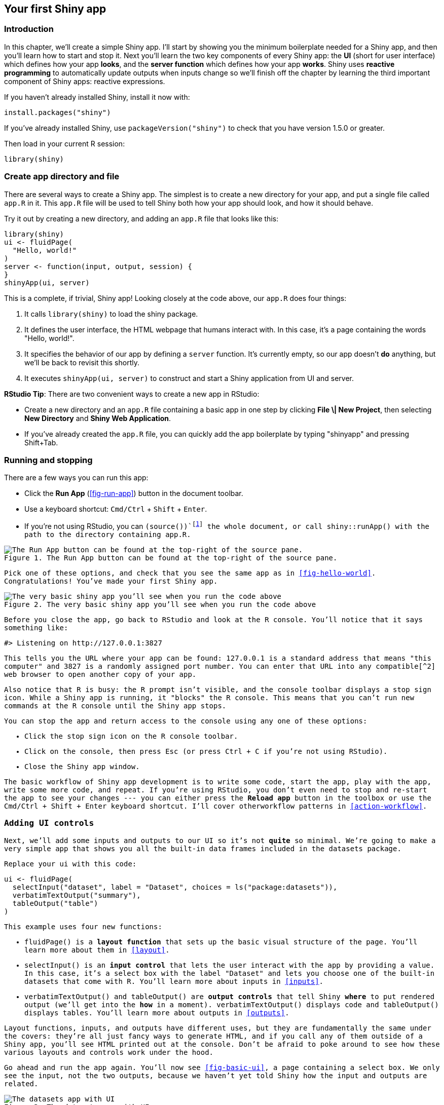 [[basic-app]]
== Your first Shiny app 

=== Introduction

In this chapter, we'll create a simple Shiny app.
I'll start by showing you the minimum boilerplate needed for a Shiny app, and then you'll learn how to start and stop it.
Next you'll learn the two key components of every Shiny app: the **UI** (short for user interface) which defines how your app *looks*, and the **server function** which defines how your app *works*.
Shiny uses **reactive programming** to automatically update outputs when inputs change so we'll finish off the chapter by learning the third important component of Shiny apps: reactive expressions.

If you haven't already installed Shiny, install it now with:

[source, r]
----
install.packages("shiny")
----

If you've already installed Shiny, use `packageVersion("shiny")` to check that you have version 1.5.0 or greater.

Then load in your current R session:

[source, r]
----
library(shiny)
----

[[create-app]]
=== Create app directory and file 

There are several ways to create a Shiny app.
The simplest is to create a new directory for your app, and put a single file called `app.R` in it.
This `app.R` file will be used to tell Shiny both how your app should look, and how it should behave.

Try it out by creating a new directory, and adding an `app.R` file that looks like this:

[source, r]
----
library(shiny)
ui <- fluidPage(
  "Hello, world!"
)
server <- function(input, output, session) {
}
shinyApp(ui, server)
----

This is a complete, if trivial, Shiny app!
Looking closely at the code above, our `app.R` does four things:

1.  It calls `library(shiny)` to load the shiny package.

2.  It defines the user interface, the HTML webpage that humans interact with.
    In this case, it's a page containing the words "Hello, world!".

3.  It specifies the behavior of our app by defining a `server` function.
    It's currently empty, so our app doesn't *do* anything, but we'll be back to revisit this shortly.

4.  It executes `shinyApp(ui, server)` to construct and start a Shiny application from UI and server.

****
**RStudio Tip**: There are two convenient ways to create a new app in RStudio:

-   Create a new directory and an `app.R` file containing a basic app in one step by clicking **File \| New Project**, then selecting **New Directory** and **Shiny Web Application**.

-   If you've already created the `app.R` file, you can quickly add the app boilerplate by typing "shinyapp" and pressing Shift+Tab.
****

[[running]]
=== Running and stopping 

There are a few ways you can run this app:

-   Click the **Run App** (<<fig-run-app>>) button in the document toolbar.

-   Use a keyboard shortcut: `Cmd/Ctrl` + `Shift` + `Enter`.

-   If you're not using RStudio, you can `(source())`footnote:[The extra `()` on the outside are important.] the whole document, or call `shiny::runApp()` with the path to the directory containing `app.R`.


.The Run App button can be found at the top-right of the source pane.
image::images/basic-app/run-app.png["The Run App button can be found at the top-right of the source pane."]


Pick one of these options, and check that you see the same app as in <<fig-hello-world>>.
Congratulations!
You've made your first Shiny app.


.The very basic shiny app you'll see when you run the code above
image::images/basic-app/hello-world.png["The very basic shiny app you'll see when you run the code above"]


Before you close the app, go back to RStudio and look at the R console.
You'll notice that it says something like:

[source, r]
----
#> Listening on http://127.0.0.1:3827
----

This tells you the URL where your app can be found: 127.0.0.1 is a standard address that means "this computer" and 3827 is a randomly assigned port number.
You can enter that URL into any compatible[^2] web browser to open another copy of your app.

Also notice that R is busy: the R prompt isn't visible, and the console toolbar displays a stop sign icon.
While a Shiny app is running, it "blocks" the R console.
This means that you can't run new commands at the R console until the Shiny app stops.

You can stop the app and return access to the console using any one of these options:

-   Click the stop sign icon on the R console toolbar.

-   Click on the console, then press `Esc` (or press `Ctrl` + `C` if you're not using RStudio).

-   Close the Shiny app window.

The basic workflow of Shiny app development is to write some code, start the app, play with the app, write some more code, and repeat.
If you're using RStudio, you don't even need to stop and re-start the app to see your changes --- you can either press the **Reload app** button in the toolbox or use the `Cmd/Ctrl` + `Shift` + `Enter` keyboard shortcut.
I'll cover otherworkflow patterns in <<action-workflow>>.

[[adding-ui]]
=== Adding UI controls 

Next, we'll add some inputs and outputs to our UI so it's not *quite* so minimal.
We're going to make a very simple app that shows you all the built-in data frames included in the datasets package.

Replace your `ui` with this code:

[source, r]
----
ui <- fluidPage(
  selectInput("dataset", label = "Dataset", choices = ls("package:datasets")),
  verbatimTextOutput("summary"),
  tableOutput("table")
)
----

This example uses four new functions:

-   `fluidPage()` is a **layout function** that sets up the basic visual structure of the page.
    You'll learn more about them in <<layout>>.

-   `selectInput()` is an **input control** that lets the user interact with the app by providing a value.
    In this case, it's a select box with the label "Dataset" and lets you choose one of the built-in datasets that come with R.
    You'll learn more about inputs in <<inputs>>.

-   `verbatimTextOutput()` and `tableOutput()` are **output controls** that tell Shiny *where* to put rendered output (we'll get into the *how* in a moment).
    `verbatimTextOutput()` displays code and `tableOutput()` displays tables.
    You'll learn more about outputs in <<outputs>>.

Layout functions, inputs, and outputs have different uses, but they are fundamentally the same under the covers: they're all just fancy ways to generate HTML, and if you call any of them outside of a Shiny app, you'll see HTML printed out at the console.
Don't be afraid to poke around to see how these various layouts and controls work under the hood.

Go ahead and run the app again.
You'll now see <<fig-basic-ui>>, a page containing a select box.
We only see the input, not the two outputs, because we haven't yet told Shiny how the input and outputs are related.


.The datasets app with UI
image::demos/basic-app/ui.png["The datasets app with UI"]


[[server-function]]
=== Adding behavior 

Next, we'll bring the outputs to life by defining them in the server function.

Shiny uses reactive programming to make apps interactive.
You'll learn more about reactive programming in <<basic-reactivity>>, but for now, just be aware that it involves telling Shiny *how* to perform a computation, not ordering Shiny to actually go *do it*.
It's like the difference between giving someone a recipe versus demanding that they go make you a sandwich.

We'll tell Shiny how to fill in the `summary` and `table` outputs in the sample app by providing the "recipes" for those outputs.
Replace your empty `server` function with this:

[source, r]
----
server <- function(input, output, session) {
  output$summary <- renderPrint({
    dataset <- get(input$dataset, "package:datasets")
    summary(dataset)
  })
  
  output$table <- renderTable({
    dataset <- get(input$dataset, "package:datasets")
    dataset
  })
}
----

The left-hand side of the assignment operator (`<-`), `output$ID`, indicates that you're providing the recipe for the Shiny output with that ID.
The right-hand side of the assignment uses a specific **render function** to wrap some code that you provide.
Each `render{Type}` function is designed to produce a particular type of output (e.g. text, tables, and plots), and is often paired with a `{type}Output` function.
For example, in this app, `renderPrint()` is paired with `verbatimTextOutput()` to display a statistical summary with fixed-width (verbatim) text, and `renderTable()` is paired with `tableOutput()` to show the input data in a table.

Run the app again and play around, watching what happens to the output when you change an input.
<<fig-basic-server>> shows what you should see when you open the app.


.Now that we've provided a server function that connects outputs and inputs, we have a fully functional app
image::demos/basic-app/server.png["Now that we've provided a server function that connects outputs and inputs, we have a fully functional app"]


Notice that the summary and table update whenever you change the input dataset.
This dependency is created implicitly because we've referred to `input$dataset` within the output functions.
`input$dataset` is populated with the current value of the UI component with id `dataset`, and will cause the outputs to automatically update whenever that value changes.
This is the essence of **reactivity**: outputs automatically *react* (recalculate) when their inputs change.

[[reactive-expr]]
=== Reducing duplication with reactive expressions 

Even in this simple example, we have some code that's duplicated: the following line is present in both outputs.

[source, r]
----
dataset <- get(input$dataset, "package:datasets")
----

In every kind of programming, it's poor practice to have duplicated code; it can be computationally wasteful, and more importantly, it increases the difficulty of maintaining or debugging the code.
It's not that important here, but I wanted to illustrate the basic idea in a very simple context.

In traditional R scripting, we use two techniques to deal with duplicated code: either we capture the value using a variable, or capture the computation with a function.
Unfortunately neither of these approaches work here, for reasons you'll learn about in <<motivation>>, and we need a new mechanism: **reactive expressions**.

You create a reactive expression by wrapping a block of code in `reactive({...})` and assigning it to a variable, and you use a reactive expression by calling it like a function.
But while it looks like you're calling a function, a reactive expression has an important difference: it only runs the first time it is called and then it caches its result until it needs to be updated.

We can update our `server()` to use reactive expressions, as shown below.
The app behaves identically, but works a little more efficiently because it only needs to retrieve the dataset once, not twice.

[source, r]
----
server <- function(input, output, session) {
  # Create a reactive expression
  dataset <- reactive({
    get(input$dataset, "package:datasets")
  })

  output$summary <- renderPrint({
    # Use a reactive expression by calling it like a function
    summary(dataset())
  })
  
  output$table <- renderTable({
    dataset()
  })
}
----

We'll come back to reactive programming multiple times, but even armed with a cursory knowledge of inputs, outputs, and reactive expressions, it's possible to build quite useful Shiny apps!

=== Summary

In this chapter you've created a simple app --- it's not very exciting or useful, but seen how easy it is to construct a web app using your existing R knowledge.
In the next two chapters, you'll learn more about user interfaces and reactive programming, the two basic building blocks of Shiny.
Now is a great time to grab a copy of the https://github.com/rstudio/cheatsheets/raw/master/shiny.pdf[Shiny cheatsheet].
This is a great resource to help jog your memory of the main components of a Shiny app.


.Shiny cheatsheet, available from https://www.rstudio.com/resources/cheatsheets/[]
image::images/basic-app/cheatsheet.png["Shiny cheatsheet, available from https://www.rstudio.com/resources/cheatsheets/[]"]


=== Exercises

1.  Create an app that greets the user by name.
    You don't know all the functions you need to do this yet, so I've included some lines of code below.
    Figure out which lines you'll use and then copy and paste them into the right place in a Shiny app.

    [source, r]
    ----
    tableOutput("mortgage")
    output$greeting <- renderText({
      paste0("Hello ", input$name)
    })
    numericInput("age", "How old are you?")
    textInput("name", "What's your name?")
    textOutput("greeting")
    output$histogram <- renderPlot({
      hist(rnorm(1000))
    }, res = 96)
    ----

2.  Suppose your friend wants to design an app that allows the user to set a number (`x`) between 1 and 50, and displays the result of multiplying this number by 5.
    This is their first attempt:

    [source, r]
    ----
    library(shiny)

    ui <- fluidPage(
      sliderInput("x", label = "If x is", min = 1, max = 50, value = 30),
      "then x times 5 is",
      textOutput("product")
    )

    server <- function(input, output, session) {
      output$product <- renderText({ 
        x * 5
      })
    }

    shinyApp(ui, server)
    ----

    But unfortunately it has an error:

    image::demos/basic-app/ex-x-times-5.png[]

    Can you help them find and correct the error?

3.  Extend the app from the previous exercise to allow the user to set the value of the multiplier, `y`, so that the app yields the value of `x * y`.
    The final result should look like this:.

    image::demos/basic-app/ex-x-times-y.png[]

4.  Replace the UI and server components of your app from the previous exercise with the UI and server components below, run the app, and describe the app's functionality.
    Then reduce the duplication in the app by using a reactive expression.

    [source, r]
    ----
    library(shiny)

    ui <- fluidPage(
      sliderInput("x", "If x is", min = 1, max = 50, value = 30),
      sliderInput("y", "and y is", min = 1, max = 50, value = 5),
      "then, (x * y) is", textOutput("product"),
      "and, (x * y) + 5 is", textOutput("product_plus5"),
      "and (x * y) + 10 is", textOutput("product_plus10")
    )

    server <- function(input, output, session) {
      output$product <- renderText({ 
        product <- input$x * input$y
        product
      })
      output$product_plus5 <- renderText({ 
        product <- input$x * input$y
        product + 5
      })
      output$product_plus10 <- renderText({ 
        product <- input$x * input$y
        product + 10
      })
    }

    shinyApp(ui, server)
    ----

5.  The following app is very similar to one you've seen earlier in the chapter: you select a dataset from a package (this time we're using the **ggplot2** package) and the app prints out a summary and plot of the data.
    It also follows good practice and makes use of reactive expressions to avoid redundancy of code.
    However there are three bugs in the code provided below.
    Can you find and fix them?

    [source, r]
    ----
    library(shiny)
    library(ggplot2)
    datasets <- data(package = "ggplot2")$results[c(2, 4, 10), "Item"]

    ui <- fluidPage(
      selectInput("dataset", "Dataset", choices = datasets),
      verbatimTextOutput("summary"),
      tableOutput("plot")
    )

    server <- function(input, output, session) {
      dataset <- reactive({
        get(input$dataset, "package:ggplot2")
      })
      output$summmry <- renderPrint({
        summary(dataset())
      })
      output$plot <- renderPlot({
        plot(dataset)
      }, res = 96)
    }

    shinyApp(ui, server)
    ----

    `shinyApp()` only creates an app when printed, and `()` forces the printing of the last result in the file being source, which is otherwise returned invisibly.

[^2]: Shiny strives to support all modern browsers, and you can see the set currently supported at https://www.rstudio.com/about/platform-support/[].
    Note that Internet Explorer versions prior to IE11 are not compatible when running Shiny directly from your R session.
    However, Shiny apps deployed on Shiny Server or ShinyApps.io can work with IE10 (earlier versions of IE are no longer supported).

